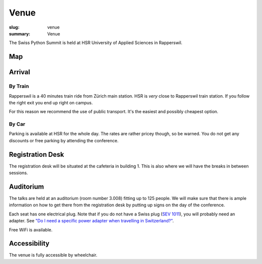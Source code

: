 Venue
#####

:slug: venue
:summary: Venue

The Swiss Python Summit is held at HSR University of Applied Sciences in
Rapperswil.

Map
===

.. raw:: html

    <div class="map" data-lat="47.223516404628754" data-lon="8.817362487316132" data-zoom="15"
        data-title="HSR University of Applied Sciences">
    </div>

Arrival
=======

By Train
--------

Rapperswil is a 40 minutes train ride from Zürich main station. HSR is *very*
close to Rapperswil train station. If you follow the right exit you end up
right on campus.

For this reason we recommend the use of public transport. It's the easiest
and possibly cheapest option.

By Car
------

Parking is available at HSR for the whole day. The rates are rather pricey
though, so be warned. You do not get any discounts or free parking by
attending the conference.

Registration Desk
=================

The registration desk will be situated at the cafeteria in building 1. This is
also where we will have the breaks in between sessions.

Auditorium
==========

The talks are held at an auditorium (room number 3.008) fitting up to 125 people.
We will make sure that there is ample information on how to get there from the
registration desk by putting up signs on the day of the conference.

.. image:: /images/room-1.jpg
    :alt: View from the speaker's position

.. image:: /images/room-2.jpg
    :alt: View from the middle of the room

Each seat has one electrical plug. Note that if you do not have a Swiss plug
(`SEV 1011 <https://en.wikipedia.org/wiki/AC_power_plugs_and_sockets#Swiss_SEV_1011>`_),
you will probably need an adapter. See
`"Do I need a specific power adapter when travelling in Switzerland?"
<https://www.quora.com/Switzerland/Do-I-need-a-specific-power-adapter-when-travelling-in-Switzerland-or-can-an-EU-adapter-be-used-with-Swiss-power-outlets>`_.

Free WiFi is available.

Accessibility
=============

The venue is fully accessible by wheelchair.
